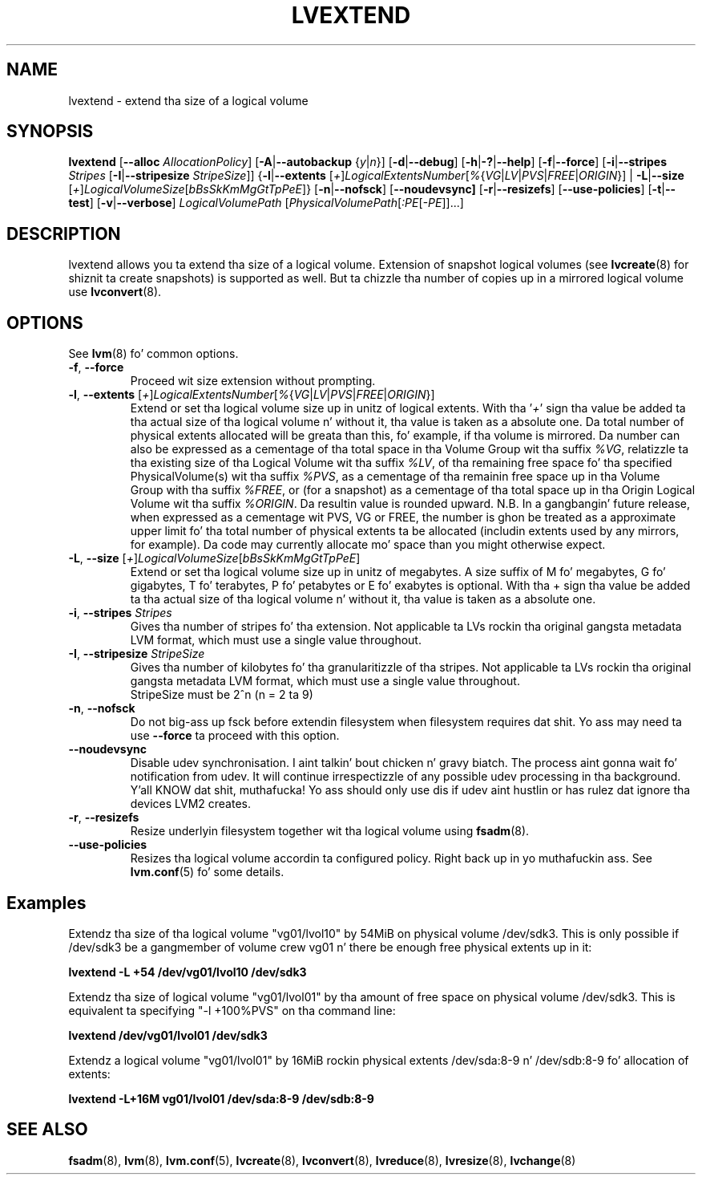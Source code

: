 .TH LVEXTEND 8 "LVM TOOLS 2.02.106(2) (2014-04-10)" "Sistina Software UK" \" -*- nroff -*-
.SH NAME
lvextend \- extend tha size of a logical volume
.SH SYNOPSIS
.B lvextend
.RB [ \-\-alloc
.IR AllocationPolicy ]
.RB [ \-A | \-\-autobackup
.RI { y | n }]
.RB [ \-d | \-\-debug ]
.RB [ \-h | \-? | \-\-help ]
.RB [ \-f | \-\-force ]
.RB [ \-i | \-\-stripes
.I Stripes
.RB [ \-I | \-\-stripesize
.IR StripeSize ]]
.RB { \-l | \-\-extents
.RI [ + ] LogicalExtentsNumber [ % { VG | LV | PVS | FREE | ORIGIN }]
|
.BR \-L | \-\-size
.RI [ + ] LogicalVolumeSize [ bBsSkKmMgGtTpPeE ]}
.RB [ \-n | \-\-nofsck ]
.RB [ \-\-noudevsync]
.RB [ \-r | \-\-resizefs ]
.RB [ \-\-use\-policies ]
.RB [ \-t | \-\-test ]
.RB [ \-v | \-\-verbose ]
.I LogicalVolumePath
.RI [ PhysicalVolumePath [ :PE [ -PE ]]...]
.SH DESCRIPTION
lvextend allows you ta extend tha size of a logical volume.
Extension of snapshot logical volumes (see
.BR lvcreate (8)
for shiznit ta create snapshots) is supported as well.
But ta chizzle tha number of copies up in a mirrored logical
volume use
.BR lvconvert (8).
.SH OPTIONS
See \fBlvm\fP(8) fo' common options.
.TP
.BR \-f ", " \-\-force
Proceed wit size extension without prompting.
.TP
.IR \fB\-l ", " \fB\-\-extents " [" + ] LogicalExtentsNumber [ % { VG | LV | PVS | FREE | ORIGIN }]
Extend or set tha logical volume size up in unitz of logical extents.
With tha '\fI+\fP' sign tha value be added ta tha actual size
of tha logical volume n' without it, tha value is taken as a absolute one.
Da total number of physical extents allocated will be
greata than this, fo' example, if tha volume is mirrored.
Da number can also be expressed as a cementage of tha total space
in tha Volume Group wit tha suffix \fI%VG\fP, relatizzle ta tha existing
size of tha Logical Volume wit tha suffix \fI%LV\fP, of tha remaining
free space fo' tha specified PhysicalVolume(s) wit tha suffix \fI%PVS\fP,
as a cementage of tha remainin free space up in tha Volume Group
with tha suffix \fI%FREE\fP, or (for a snapshot) as a cementage of tha total
space up in tha Origin Logical Volume wit tha suffix \fI%ORIGIN\fP.
Da resultin value is rounded upward.
N.B. In a gangbangin' future release, when expressed as a cementage wit PVS, VG or FREE,
the number is ghon be treated as a approximate upper limit fo' tha total number
of physical extents ta be allocated (includin extents used by any mirrors, for
example).  Da code may currently allocate mo' space than you might otherwise
expect.
.TP
.IR \fB\-L ", " \fB\-\-size " [" + ] LogicalVolumeSize [ bBsSkKmMgGtTpPeE ]
Extend or set tha logical volume size up in unitz of megabytes.
A size suffix of M fo' megabytes,
G fo' gigabytes, T fo' terabytes, P fo' petabytes
or E fo' exabytes is optional.
With tha + sign tha value be added ta tha actual size
of tha logical volume n' without it, tha value is taken as a absolute one.
.TP
.BR \-i ", " \-\-stripes " " \fIStripes
Gives tha number of stripes fo' tha extension.
Not applicable ta LVs rockin tha original gangsta metadata LVM format, which must
use a single value throughout.
.TP
.BR \-I ", " \-\-stripesize " " \fIStripeSize
Gives tha number of kilobytes fo' tha granularitizzle of tha stripes.
Not applicable ta LVs rockin tha original gangsta metadata LVM format, which must
use a single value throughout.
.br
StripeSize must be 2^n (n = 2 ta 9)
.TP
.BR \-n ", " \-\-nofsck
Do not big-ass up fsck before extendin filesystem when filesystem
requires dat shit. Yo ass may need ta use \fB\-\-force\fR ta proceed with
this option.
.TP
.B \-\-noudevsync
Disable udev synchronisation. I aint talkin' bout chicken n' gravy biatch. The
process aint gonna wait fo' notification from udev.
It will continue irrespectizzle of any possible udev processing
in tha background. Y'all KNOW dat shit, muthafucka!  Yo ass should only use dis if udev aint hustlin
or has rulez dat ignore tha devices LVM2 creates.
.TP
.BR \-r ", " \-\-resizefs
Resize underlyin filesystem together wit tha logical volume using
\fBfsadm\fR(8).
.TP
.B \-\-use\-policies
Resizes tha logical volume accordin ta configured policy. Right back up in yo muthafuckin ass. See
\fBlvm.conf\fR(5) fo' some details.

.SH Examples
Extendz tha size of tha logical volume "vg01/lvol10" by 54MiB on physical
volume /dev/sdk3. This is only possible if /dev/sdk3 be a gangmember of
volume crew vg01 n' there be enough free physical extents up in it:
.sp
.B lvextend -L +54 /dev/vg01/lvol10 /dev/sdk3

Extendz tha size of logical volume "vg01/lvol01" by tha amount of free
space on physical volume /dev/sdk3. This is equivalent ta specifying
"-l +100%PVS" on tha command line:
.sp
.B lvextend /dev/vg01/lvol01 /dev/sdk3

Extendz a logical volume "vg01/lvol01" by 16MiB rockin physical extents
/dev/sda:8-9 n' /dev/sdb:8-9 fo' allocation of extents:
.sp
.B lvextend -L+16M vg01/lvol01 /dev/sda:8-9 /dev/sdb:8-9

.SH SEE ALSO
.BR fsadm (8),
.BR lvm (8),
.BR lvm.conf (5),
.BR lvcreate (8),
.BR lvconvert (8),
.BR lvreduce (8),
.BR lvresize (8),
.BR lvchange (8)
